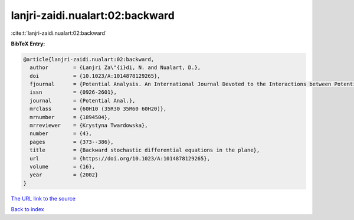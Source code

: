 lanjri-zaidi.nualart:02:backward
================================

:cite:t:`lanjri-zaidi.nualart:02:backward`

**BibTeX Entry:**

.. code-block:: bibtex

   @article{lanjri-zaidi.nualart:02:backward,
     author        = {Lanjri Za\"{i}di, N. and Nualart, D.},
     doi           = {10.1023/A:1014878129265},
     fjournal      = {Potential Analysis. An International Journal Devoted to the Interactions between Potential Theory, Probability Theory, Geometry and Functional Analysis},
     issn          = {0926-2601},
     journal       = {Potential Anal.},
     mrclass       = {60H10 (35R30 35R60 60H20)},
     mrnumber      = {1894504},
     mrreviewer    = {Krystyna Twardowska},
     number        = {4},
     pages         = {373--386},
     title         = {Backward stochastic differential equations in the plane},
     url           = {https://doi.org/10.1023/A:1014878129265},
     volume        = {16},
     year          = {2002}
   }
`The URL link to the source <https://doi.org/10.1023/A:1014878129265>`_


`Back to index <../By-Cite-Keys.html>`_
